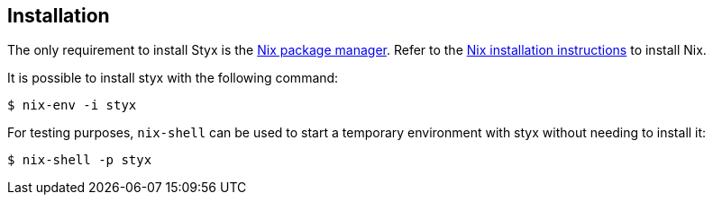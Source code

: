 == Installation

The only requirement to install Styx is the link:http://nixos.org/nix/[Nix package manager].
Refer to the link:http://nixos.org/nix/manual/#chap-installation[Nix installation instructions] to install Nix.

It is possible to install styx with the following command:

[source, shell]
----
$ nix-env -i styx
----

For testing purposes, `nix-shell` can be used to start a temporary environment with styx without needing to install it:

[source, shell]
----
$ nix-shell -p styx
----

